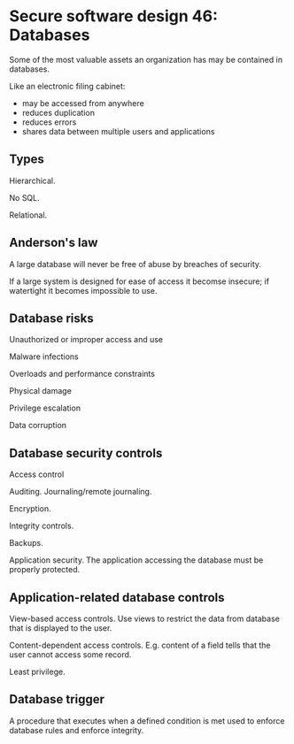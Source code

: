 * Secure software design 46: Databases

Some of the most valuable assets an organization has may be contained in databases.

Like an electronic filing cabinet:
- may be accessed from anywhere
- reduces duplication
- reduces errors
- shares data between multiple users and applications

** Types

Hierarchical.

No SQL.

Relational.

** Anderson's law

A large database will never be free of abuse by breaches of security.

If a large system is designed for ease of access it becomse insecure; if watertight it becomes
impossible to use.

** Database risks

Unauthorized or improper access and use

Malware infections

Overloads and performance constraints

Physical damage

Privilege escalation

Data corruption

** Database security controls

Access control

Auditing. Journaling/remote journaling.

Encryption.

Integrity controls.

Backups.

Application security. The application accessing the database must be properly protected.

** Application-related database controls

View-based access controls. Use views to restrict the data from database that is displayed to the user.

Content-dependent access controls. E.g. content of a field tells that the user cannot access some record.

Least privilege.

** Database trigger

A procedure that executes when a defined condition is met used to enforce database rules and enforce integrity.


